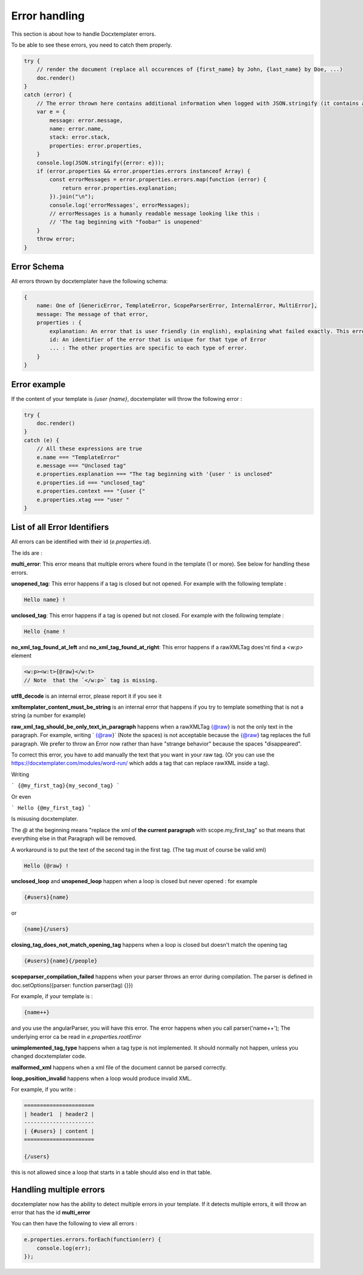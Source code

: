 ..  _cli:

.. index::
   single: Errors

Error handling
==============

This section is about how to handle Docxtemplater errors.

To be able to see these errors, you need to catch them properly.

.. code-block:: javascript

    try {
        // render the document (replace all occurences of {first_name} by John, {last_name} by Doe, ...)
        doc.render()
    }
    catch (error) {
        // The error thrown here contains additional information when logged with JSON.stringify (it contains a properties object).
        var e = {
            message: error.message,
            name: error.name,
            stack: error.stack,
            properties: error.properties,
        }
        console.log(JSON.stringify({error: e}));
        if (error.properties && error.properties.errors instanceof Array) {
            const errorMessages = error.properties.errors.map(function (error) {
                return error.properties.explanation;
            }).join("\n");
            console.log('errorMessages', errorMessages);
            // errorMessages is a humanly readable message looking like this : 
            // 'The tag beginning with "foobar" is unopened'
        }
        throw error;
    }

Error Schema 
------------

All errors thrown by docxtemplater have the following schema:

.. code-block:: text

    {
        name: One of [GenericError, TemplateError, ScopeParserError, InternalError, MultiError],
        message: The message of that error,
        properties : {
            explanation: An error that is user friendly (in english), explaining what failed exactly. This error could be shown as is to end users
            id: An identifier of the error that is unique for that type of Error
            ... : The other properties are specific to each type of error.
        }
    }

Error example
-------------

If the content of your template is `{user {name}`, docxtemplater will throw the following error :

.. code-block:: javascript

    try {
        doc.render()
    }
    catch (e) {
        // All these expressions are true
        e.name === "TemplateError" 
        e.message === "Unclosed tag"
        e.properties.explanation === "The tag beginning with '{user ' is unclosed"
        e.properties.id === "unclosed_tag"
        e.properties.context === "{user {"
        e.properties.xtag === "user "
    }


List of all Error Identifiers
-----------------------------

All errors can be identified with their id (`e.properties.id`).

The ids are : 

**multi_error**: This error means that multiple errors where found in the template (1 or more). See below for handling these errors.

**unopened_tag**: This error happens if a tag is closed but not opened. For example with the following template : 

.. code-block:: text

    Hello name} !

**unclosed_tag**: This error happens if a tag is opened but not closed. For example with the following template : 

.. code-block:: text

    Hello {name !

**no_xml_tag_found_at_left** and **no_xml_tag_found_at_right**: This error happens if a rawXMLTag does'nt find a `<w:p>` element

.. code-block:: text

    <w:p><w:t>{@raw}</w:t>
    // Note  that the `</w:p>` tag is missing.

**utf8_decode** is an internal error, please report it if you see it

**xmltemplater_content_must_be_string** is an internal error that happens if you try to template something that is not a string (a number for example)

**raw_xml_tag_should_be_only_text_in_paragraph** happens when a rawXMLTag {@raw} is not the only text in the paragraph. For example, writing `  {@raw}` (Note the spaces) is not acceptable because the {@raw} tag replaces the full paragraph. We prefer to throw an Error now rather than have "strange behavior" because the spaces "disappeared".

To correct this error, you have to add manually the text that you want in your raw tag. (Or you can use the https://docxtemplater.com/modules/word-run/ which adds a tag that can replace rawXML inside a tag).

Writing 

```
{@my_first_tag}{my_second_tag}
```

Or even 

```
Hello {@my_first_tag}
```

Is misusing docxtemplater.

The `@` at the beginning means "replace the xml of **the current paragraph** with scope.my_first_tag" so that means that everything else in that Paragraph will be removed.

A workaround is to put the text of the second tag in the first tag. (The tag must of course be valid xml)

.. code-block:: text

    Hello {@raw} !

**unclosed_loop** and **unopened_loop** happen when a loop is closed but never opened : for example 

.. code-block:: text

    {#users}{name}

or

.. code-block:: text

    {name}{/users}

**closing_tag_does_not_match_opening_tag** happens when a loop is closed but doesn't match the opening tag

.. code-block:: text

    {#users}{name}{/people}

**scopeparser_compilation_failed** happens when your parser throws an error during compilation. The parser is defined in doc.setOptions({parser: function parser(tag) {}})

For example, if your template is :

.. code-block:: text

    {name++}

and you use the angularParser, you will have this error. The error happens when you call parser('name++'); The underlying error ca be read in `e.properties.rootError`


**unimplemented_tag_type** happens when a tag type is not implemented. It should normally not happen, unless you changed docxtemplater code. 

**malformed_xml** happens when a xml file of the document cannot be parsed correctly.

**loop_position_invalid** happens when a loop would produce invalid XML.

For example, if you write : 

.. code-block:: text

    ======================
    | header1  | header2 |
    ----------------------
    | {#users} | content |
    ======================

    {/users}

this is not allowed since a loop that starts in a table should also end in that table.

Handling multiple errors
------------------------

docxtemplater now has the ability to detect multiple errors in your template.
If it detects multiple errors, it will throw an error that has the id **multi_error**

You can then have the following to view all errors : 

.. code-block:: javascript

    e.properties.errors.forEach(function(err) {
        console.log(err);
    });
